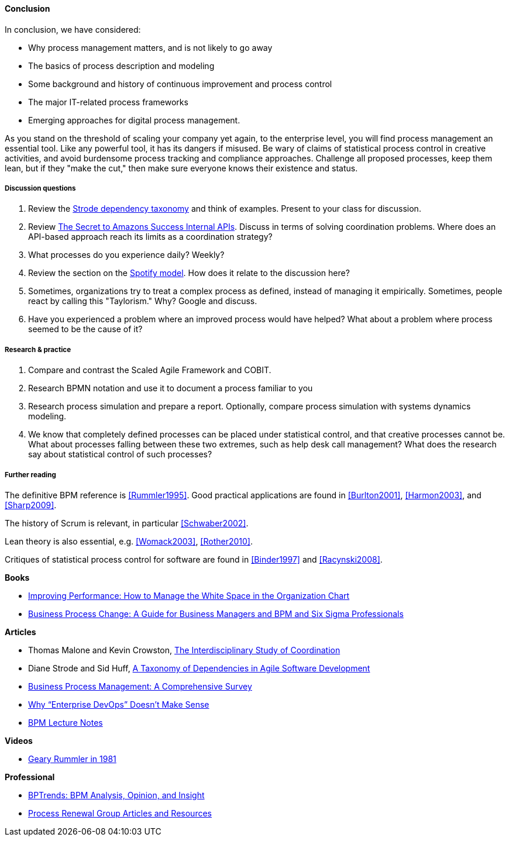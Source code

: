 ==== Conclusion

In conclusion, we have considered:

* Why process management matters, and is not likely to go away
* The basics of process description and modeling
* Some background and history of continuous improvement and process control
* The major IT-related process frameworks
* Emerging approaches for digital process management.

As you stand on the threshold of scaling your company yet again, to the enterprise level, you will find process management an essential tool. Like any powerful tool, it has its dangers if misused. Be wary of claims of statistical process control in creative activities, and avoid burdensome process tracking and compliance approaches. Challenge all proposed processes, keep them lean, but if they "make the cut," then make sure everyone knows their existence and status.

===== Discussion questions

. Review the xref:strode-dependency-taxonomy[Strode dependency taxonomy] and think of examples. Present to your class for discussion.
. Review http://apievangelist.com/2012/01/12/the-secret-to-amazons-success-internal-apis/[The Secret to Amazons Success Internal APIs]. Discuss in terms of solving coordination problems. Where does an API-based approach reach its limits as a coordination strategy?
. What processes do you experience daily? Weekly?
. Review the section on the xref:spotify-model[Spotify model]. How does it relate to the discussion here?
. Sometimes, organizations try to treat a complex process as defined, instead of managing it empirically. Sometimes, people react by calling this "Taylorism." Why? Google and discuss.
. Have you experienced a problem where an improved process would have helped? What about a problem where process seemed to be the cause of it?

===== Research & practice
. Compare and contrast the Scaled Agile Framework and COBIT.
. Research BPMN notation and use it to document a process familiar to you
. Research process simulation and prepare a report. Optionally, compare process simulation with systems dynamics modeling.
. We know that completely defined processes can be placed under statistical control, and that creative processes cannot be. What about processes falling between these two extremes, such as help desk call management? What does the research say about statistical control of such processes?

===== Further reading

The definitive BPM reference is <<Rummler1995>>. Good practical applications are found in <<Burlton2001>>, <<Harmon2003>>, and <<Sharp2009>>.

The history of Scrum is relevant, in particular <<Schwaber2002>>.

Lean theory is also essential, e.g. <<Womack2003>>, <<Rother2010>>.

Critiques of statistical process control for software are found in <<Binder1997>> and <<Racynski2008>>.

*Books*

* https://www.goodreads.com/book/show/390829.Improving_Performance[Improving Performance: How to Manage the White Space in the Organization Chart]

* https://www.goodreads.com/book/show/1219780.Business_Process_Change[Business Process Change: A Guide for Business Managers and BPM and Six Sigma Professionals]

*Articles*

* Thomas Malone and Kevin Crowston, http://computerscience.unicam.it/merelli/Calcolo/malone.pdf[The Interdisciplinary Study of Coordination]

* Diane Strode and Sid Huff, https://dro.deakin.edu.au/eserv/DU:30049080/strode-taxonomyofdependencies-2012.pdf[A Taxonomy of Dependencies in Agile Software Development]

* http://wwwis.win.tue.nl/~wvdaalst/publications/p712.pdf[Business Process Management: A Comprehensive Survey]

* http://devops.com/2014/11/10/enterprise-devops-doesnt-make-sense/[Why “Enterprise DevOps” Doesn’t Make Sense]

* http://www.computing.dcu.ie/~mcrane/CA441/BPMLectureNotes.pdf[BPM Lecture Notes]

*Videos*

* https://www.youtube.com/watch?v=zGD7-lolujE[Geary Rummler in 1981]

*Professional*

* http://www.bptrends.com/[BPTrends: BPM Analysis, Opinion, and Insight]
* http://www.processrenewal.com/articles-resources/[Process Renewal Group Articles and Resources]

